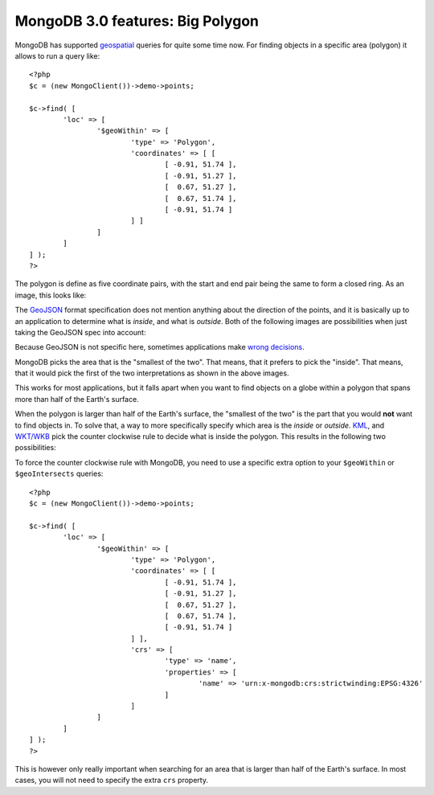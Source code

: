 MongoDB 3.0 features: Big Polygon
=================================

.. articleMetaData::
   :Where: London, UK
   :Date: 2015-02-17 09:07 Europe/London
   :Tags: blog, php, mongodb
   :Short: bigpolygon

MongoDB has supported geospatial_ queries for quite some time now. For finding
objects in a specific area (polygon) it allows to run a query like::

	<?php
	$c = (new MongoClient())->demo->points;

	$c->find( [
		'loc' => [
			'$geoWithin' => [
				'type' => 'Polygon',
				'coordinates' => [ [
					[ -0.91, 51.74 ], 
					[ -0.91, 51.27 ],
					[  0.67, 51.27 ],
					[  0.67, 51.74 ],
					[ -0.91, 51.74 ]
				] ]
			]
		]
	] );
	?>

The polygon is define as five coordinate pairs, with the start and end pair
being the same to form a closed ring. As an image, this looks like:

.. image:: images/bigp-london1.png

The GeoJSON_ format specification does not mention anything about the
direction of the points, and it is basically up to an application to determine
what is *inside*, and what is *outside*. Both of the following images are
possibilities when just taking the GeoJSON spec into account:

.. image:: images/bigp-london2a.png

.. image:: images/bigp-london2b.png

Because GeoJSON is not specific here, sometimes applications make 
`wrong decisions`_.

.. _geospatial: http://docs.mongodb.org/v3.0/applications/geospatial-indexes/
.. _GeoJSON: http://geojson.org/geojson-spec.html
.. _`wrong decisions`: https://github.com/mapbox/tilemill/issues/2110

MongoDB picks the area that is the "smallest of the two". That means, that it
prefers to pick the "inside". That means, that it would pick the first of the
two interpretations as shown in the above images.

This works for most applications, but it falls apart when you want to find
objects on a globe within a polygon that spans more than half of the Earth's
surface. 

When the polygon is larger than half of the Earth's surface, the "smallest of
the two" is the part that you would **not** want to find objects in. To solve
that, a way to more specifically specify which area is the *inside* or
*outside*. KML_, and `WKT/WKB`_ pick the counter clockwise rule to decide
what is inside the polygon. This results in the following two possibilities:

.. image:: images/bigp-london3a.png

.. image:: images/bigp-london3b.png

.. _KML: http://en.wikipedia.org/wiki/Keyhole_Markup_Language
.. _`WKT/WKB`: http://en.wikipedia.org/wiki/Well-known_text

To force the counter clockwise rule with MongoDB, you need to use a specific
extra option to your ``$geoWithin`` or ``$geoIntersects`` queries::

	<?php
	$c = (new MongoClient())->demo->points;

	$c->find( [
		'loc' => [
			'$geoWithin' => [
				'type' => 'Polygon',
				'coordinates' => [ [
					[ -0.91, 51.74 ], 
					[ -0.91, 51.27 ],
					[  0.67, 51.27 ],
					[  0.67, 51.74 ],
					[ -0.91, 51.74 ]
				] ],
				'crs' => [
					'type' => 'name',
					'properties' => [
						'name' => 'urn:x-mongodb:crs:strictwinding:EPSG:4326'
					]
				]
			]
		]
	] );
	?>

This is however only really important when searching for an area that is
larger than half of the Earth's surface. In most cases, you will not need to
specify the extra ``crs`` property.
